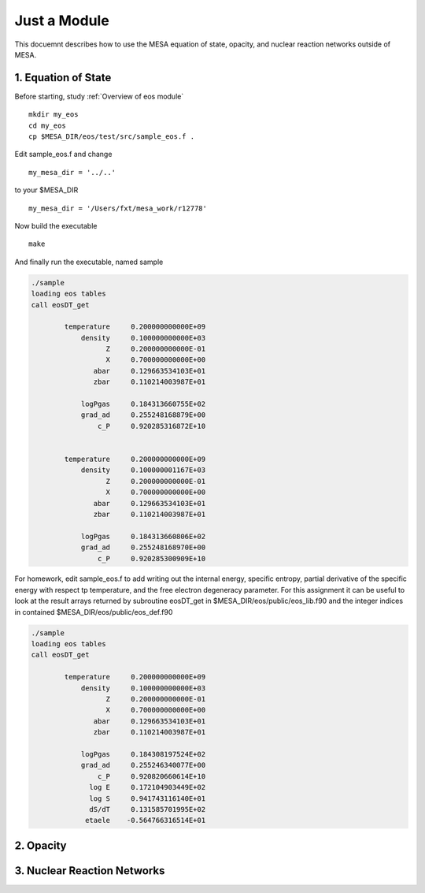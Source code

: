 Just a Module 
=============

This docuemnt describes how to use the MESA equation of state, opacity, and nuclear reaction networks outside of MESA.


1. Equation of State
--------------------

Before starting, study :ref:`Overview of eos module`

::

   mkdir my_eos
   cd my_eos
   cp $MESA_DIR/eos/test/src/sample_eos.f .


Edit sample_eos.f and change

::

  my_mesa_dir = '../..'

to your $MESA_DIR

::

  my_mesa_dir = '/Users/fxt/mesa_work/r12778'

Now build the executable

:: 

     make

And finally run the executable, named sample 

.. code-block:: console

 ./sample
 loading eos tables
 call eosDT_get

         temperature     0.200000000000E+09
             density     0.100000000000E+03
                   Z     0.200000000000E-01
                   X     0.700000000000E+00
                abar     0.129663534103E+01
                zbar     0.110214003987E+01

             logPgas     0.184313660755E+02
             grad_ad     0.255248168879E+00
                 c_P     0.920285316872E+10


         temperature     0.200000000000E+09
             density     0.100000001167E+03
                   Z     0.200000000000E-01
                   X     0.700000000000E+00
                abar     0.129663534103E+01
                zbar     0.110214003987E+01

             logPgas     0.184313660806E+02
             grad_ad     0.255248168970E+00
                 c_P     0.920285300909E+10



For homework, edit sample_eos.f to add writing out the internal energy, specific entropy, partial derivative of 
the specific energy with respect tp temperature, and the free electron degeneracy parameter. For this assignment
it can be useful to look at the result arrays returned by subroutine eosDT_get in $MESA_DIR/eos/public/eos_lib.f90 
and the integer indices in contained $MESA_DIR/eos/public/eos_def.f90

.. code-block:: console

 ./sample
 loading eos tables
 call eosDT_get

         temperature     0.200000000000E+09
             density     0.100000000000E+03
                   Z     0.200000000000E-01
                   X     0.700000000000E+00
                abar     0.129663534103E+01
                zbar     0.110214003987E+01

             logPgas     0.184308197524E+02
             grad_ad     0.255246340077E+00
                 c_P     0.920820660614E+10
               log E     0.172104903449E+02
               log S     0.941743116140E+01
               dS/dT     0.131585701995E+02
              etaele    -0.564766316514E+01


 
2. Opacity 
----------

3. Nuclear Reaction Networks
----------------------------

